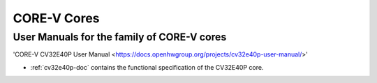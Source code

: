 CORE-V Cores
============

User Manuals for the family of CORE-V cores
---------------------------------------

'CORE-V CV32E40P User Manual <https://docs.openhwgroup.org/projects/cv32e40p-user-manual/>'

* :ref:`cv32e40p-doc` contains the functional specification of the CV32E40P core.
